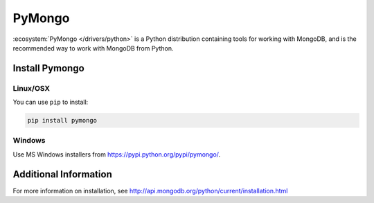 =======
PyMongo
=======

.. default-domain:: mongodb

:ecosystem:`PyMongo </drivers/python>` is a Python distribution
containing tools for working with MongoDB, and is the recommended way
to work with MongoDB from Python.

Install Pymongo
---------------

Linux/OSX
~~~~~~~~~

You can use ``pip`` to install:

.. code-block:: sh

   pip install pymongo

Windows
~~~~~~~

Use MS Windows installers from `<https://pypi.python.org/pypi/pymongo/>`_.

Additional Information
----------------------

For more information on installation, see
`<http://api.mongodb.org/python/current/installation.html>`_
